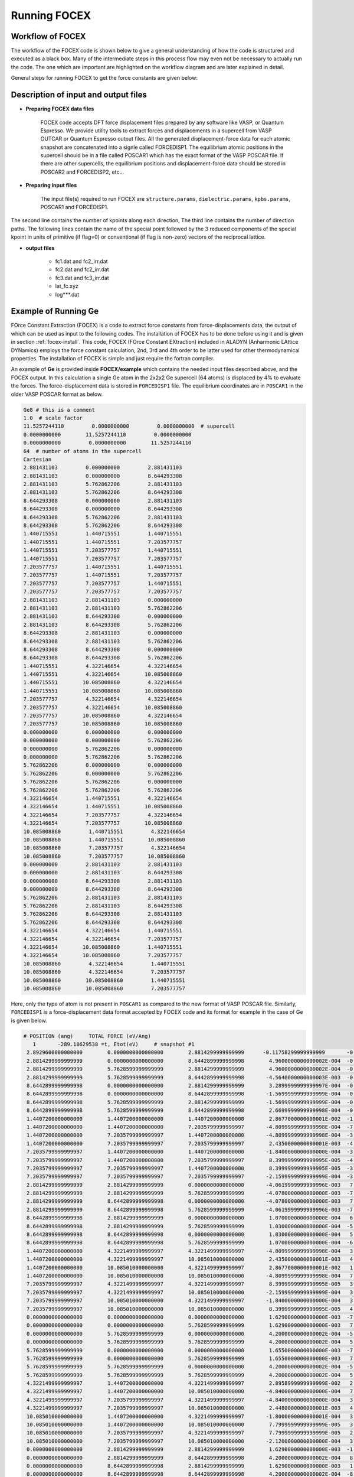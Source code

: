 Running FOCEX
==============

.. FOrce Constant EXtraction (FOCEX)
.. ---------------------------------

.. role:: raw-math(raw)
	:format: latex html

.. only:: html
	:math:`\\require{mediawiki-texvc}`

Workflow of FOCEX
-----------------
The  workflow of the FOCEX code is shown below to give a general understanding of how the code is structured and executed as a black box. Many of the intermediate steps in this process flow may even not be necessary to actually run the code. The one which are important are highlighted on the workflow diagram and are later explained in detail. 

.. image:: ./WorkFlow-FOCEX-Website.svg
  :width: 600
  :align: center

General steps for running FOCEX to get the force constants are given below:

Description of input and output files
-------------------------------------

* **Preparing FOCEX data files**

    FOCEX code accepts DFT force displacement files prepared by any software like VASP, or Quantum Espresso. We provide utility tools to extract forces and displacements in a supercell from VASP OUTCAR or Quantum Espresso output files. All the generated displacement-force data for each atomic snapshot are concatenated into a signle called FORCEDISP1. The equilibrium atomic positions in the supercell should be in a file called POSCAR1 which has the exact format of the VASP POSCAR file. If there are other supercells, the equilibrium positions and displacement-force data should be stored in POSCAR2 and FORCEDISP2, etc... 

.. collapse:: utility tools

    Something small enough to escape casual notice.

* **Preparing input files**

    The input file(s) required to run FOCEX are ``structure.params``, ``dielectric.params``, ``kpbs.params``, POSCAR1 and FORCEDISP1.  

.. collapse:: structure.params

    something about structure.params file

.. collapse:: dielectric.params

    something about dielectric.params file

.. collapse:: POSCAR1

    something about POSCAR1

.. collapse:: FORCEDISP1

    The format of this file is : First line is a comment and should contain " # POSITION ...", second line should contain an integer followed by the total energy of the supercell snapshot in eV. Units for positions or displacements should be in Angstrom, and forces in eV/Ang. 

.. collapse:: kpbs.params

    The first line contains a flag. If 0, the kpoints are given in reduced units of the primitive vectors of the reciprocal space, else they should be in reduced coordinates of the conventional lattice vectors of the reciprocal space.
The second line contains the number of kpoints along each direction, The third line contains the number of direction paths. The following lines contain the name of the special point followed by the 3 reduced components of the special kpoint in units of primitive (if flag=0) or conventional (if flag is non-zero) vectors of the reciprocal lattice. 
	
* **output files**

	* fc1.dat and fc2_irr.dat

	* fc2.dat and fc2_irr.dat

	* fc3.dat and fc3_irr.dat

	* lat_fc.xyz 

	* log***.dat
 
Example of Running Ge
---------------------
FOrce Constant Extraction (FOCEX) is a code to extract force constants from force-displacements data, the output of which can be used as input to the following codes.
The installation of FOCEX has to be done before using it and is given in section :ref:`focex-install`. This code, FOCEX (FOrce Constant EXtraction) included in ALADYN (Anharmonic LAttice DYNamics) employs the
force constant calculation, 2nd, 3rd and 4th order to be latter used for other thermodynamical properties. The installation of FOCEX is simple and just require the
fortran compiler.

An example of **Ge** is provided inside **FOCEX/example** which contains the needed input files described above, and the FOCEX output. In this
calculation a single Ge atom in the 2x2x2 Ge supercell (64 atoms) is displaced by 4% to evaluate the forces. The force-displacement data is stored in ``FORCEDISP1`` file.
The equilibrium coordinates are in ``POSCAR1`` in the older VASP POSCAR format as below. 

.. code-block:: python

  Ge8 # this is a comment
  1.0  # scale factor
  11.5257244110         0.0000000000         0.0000000000  # supercell
  0.0000000000        11.5257244110         0.0000000000
  0.0000000000         0.0000000000        11.5257244110
  64  # number of atoms in the supercell
  Cartesian
  2.881431103         0.000000000         2.881431103
  2.881431103         0.000000000         8.644293308
  2.881431103         5.762862206         2.881431103
  2.881431103         5.762862206         8.644293308
  8.644293308         0.000000000         2.881431103
  8.644293308         0.000000000         8.644293308
  8.644293308         5.762862206         2.881431103
  8.644293308         5.762862206         8.644293308
  1.440715551         1.440715551         1.440715551
  1.440715551         1.440715551         7.203577757
  1.440715551         7.203577757         1.440715551
  1.440715551         7.203577757         7.203577757
  7.203577757         1.440715551         1.440715551
  7.203577757         1.440715551         7.203577757
  7.203577757         7.203577757         1.440715551
  7.203577757         7.203577757         7.203577757
  2.881431103         2.881431103         0.000000000
  2.881431103         2.881431103         5.762862206
  2.881431103         8.644293308         0.000000000
  2.881431103         8.644293308         5.762862206
  8.644293308         2.881431103         0.000000000
  8.644293308         2.881431103         5.762862206
  8.644293308         8.644293308         0.000000000
  8.644293308         8.644293308         5.762862206
  1.440715551         4.322146654         4.322146654
  1.440715551         4.322146654        10.085008860
  1.440715551        10.085008860         4.322146654
  1.440715551        10.085008860        10.085008860
  7.203577757         4.322146654         4.322146654
  7.203577757         4.322146654        10.085008860
  7.203577757        10.085008860         4.322146654
  7.203577757        10.085008860        10.085008860
  0.000000000         0.000000000         0.000000000
  0.000000000         0.000000000         5.762862206
  0.000000000         5.762862206         0.000000000
  0.000000000         5.762862206         5.762862206
  5.762862206         0.000000000         0.000000000
  5.762862206         0.000000000         5.762862206
  5.762862206         5.762862206         0.000000000
  5.762862206         5.762862206         5.762862206
  4.322146654         1.440715551         4.322146654
  4.322146654         1.440715551        10.085008860
  4.322146654         7.203577757         4.322146654
  4.322146654         7.203577757        10.085008860
  10.085008860         1.440715551         4.322146654
  10.085008860         1.440715551        10.085008860
  10.085008860         7.203577757         4.322146654
  10.085008860         7.203577757        10.085008860
  0.000000000         2.881431103         2.881431103
  0.000000000         2.881431103         8.644293308
  0.000000000         8.644293308         2.881431103
  0.000000000         8.644293308         8.644293308
  5.762862206         2.881431103         2.881431103
  5.762862206         2.881431103         8.644293308
  5.762862206         8.644293308         2.881431103
  5.762862206         8.644293308         8.644293308
  4.322146654         4.322146654         1.440715551
  4.322146654         4.322146654         7.203577757
  4.322146654        10.085008860         1.440715551
  4.322146654        10.085008860         7.203577757
  10.085008860         4.322146654         1.440715551
  10.085008860         4.322146654         7.203577757
  10.085008860        10.085008860         1.440715551
  10.085008860        10.085008860         7.203577757

Here, only the type of atom is not present in ``POSCAR1`` as compared to the new format of VASP POSCAR file. Similarly, ``FORCEDISP1`` is a force-displacement data format
accepted by FOCEX code and its format for example in the case of Ge is given below.

.. code-block:: python

  # POSITION (ang)     TOTAL FORCE (eV/Ang)  
     1       -289.18629538 =t, Etot(eV)     # snapshot #1
   2.8929600000000000        0.0000000000000000        2.8814299999999999      -0.11758299999999999       -0.0000000000000000       -0.0000000000000000
   2.8814299999999999        0.0000000000000000        8.6442899999999998        4.9600000000000002E-004  -0.0000000000000000       -0.0000000000000000
   2.8814299999999999        5.7628599999999999        2.8814299999999999        4.9600000000000002E-004  -0.0000000000000000       -0.0000000000000000
   2.8814299999999999        5.7628599999999999        8.6442899999999998       -4.5640000000000003E-003  -0.0000000000000000       -0.0000000000000000
   8.6442899999999998        0.0000000000000000        2.8814299999999999        3.2899999999999997E-004  -0.0000000000000000       -0.0000000000000000
   8.6442899999999998        0.0000000000000000        8.6442899999999998       -1.5699999999999999E-004  -0.0000000000000000       -0.0000000000000000
   8.6442899999999998        5.7628599999999999        2.8814299999999999       -1.5699999999999999E-004  -0.0000000000000000       -0.0000000000000000
   8.6442899999999998        5.7628599999999999        8.6442899999999998        2.6699999999999998E-004  -0.0000000000000000       -0.0000000000000000
   1.4407200000000000        1.4407200000000000        1.4407200000000000        2.8677000000000001E-002  -1.9474999999999999E-002   1.9474999999999999E-002
   1.4407200000000000        1.4407200000000000        7.2035799999999997       -4.8099999999999998E-004  -7.1400000000000001E-004   3.2800000000000000E-004
   1.4407200000000000        7.2035799999999997        1.4407200000000000       -4.8099999999999998E-004  -3.2800000000000000E-004   7.1400000000000001E-004
   1.4407200000000000        7.2035799999999997        7.2035799999999997        2.4350000000000001E-003  -4.0000000000000003E-005   4.0000000000000003E-005
   7.2035799999999997        1.4407200000000000        1.4407200000000000       -1.8400000000000000E-004  -3.3000000000000000E-004   3.3000000000000000E-004
   7.2035799999999997        1.4407200000000000        7.2035799999999997        8.3999999999999995E-005  -4.3999999999999999E-005   3.4000000000000000E-005
   7.2035799999999997        7.2035799999999997        1.4407200000000000        8.3999999999999995E-005  -3.4000000000000000E-005   4.3999999999999999E-005
   7.2035799999999997        7.2035799999999997        7.2035799999999997       -2.1599999999999999E-004  -3.4400000000000001E-004   3.4400000000000001E-004
   2.8814299999999999        2.8814299999999999        0.0000000000000000       -4.0619999999999996E-003   7.2599999999999997E-004  -7.2599999999999997E-004
   2.8814299999999999        2.8814299999999999        5.7628599999999999       -4.0780000000000000E-003  -7.3099999999999999E-004  -7.3099999999999999E-004
   2.8814299999999999        8.6442899999999998        0.0000000000000000       -4.0780000000000000E-003   7.3099999999999999E-004   7.3099999999999999E-004
   2.8814299999999999        8.6442899999999998        5.7628599999999999       -4.0619999999999996E-003  -7.2599999999999997E-004   7.2599999999999997E-004
   8.6442899999999998        2.8814299999999999        0.0000000000000000        1.0700000000000000E-004   6.0000000000000002E-005  -6.0000000000000002E-005
   8.6442899999999998        2.8814299999999999        5.7628599999999999        1.0300000000000000E-004  -5.7000000000000003E-005  -5.7000000000000003E-005
   8.6442899999999998        8.6442899999999998        0.0000000000000000        1.0300000000000000E-004   5.7000000000000003E-005   5.7000000000000003E-005
   8.6442899999999998        8.6442899999999998        5.7628599999999999        1.0700000000000000E-004  -6.0000000000000002E-005   6.0000000000000002E-005
   1.4407200000000000        4.3221499999999997        4.3221499999999997       -4.8099999999999998E-004   3.2800000000000000E-004  -7.1400000000000001E-004
   1.4407200000000000        4.3221499999999997        10.085010000000000        2.4350000000000001E-003   4.0000000000000003E-005  -4.0000000000000003E-005
   1.4407200000000000        10.085010000000000        4.3221499999999997        2.8677000000000001E-002   1.9474999999999999E-002  -1.9474999999999999E-002
   1.4407200000000000        10.085010000000000        10.085010000000000       -4.8099999999999998E-004   7.1400000000000001E-004  -3.2800000000000000E-004
   7.2035799999999997        4.3221499999999997        4.3221499999999997        8.3999999999999995E-005   3.4000000000000000E-005  -4.3999999999999999E-005
   7.2035799999999997        4.3221499999999997        10.085010000000000       -2.1599999999999999E-004   3.4400000000000001E-004  -3.4400000000000001E-004
   7.2035799999999997        10.085010000000000        4.3221499999999997       -1.8400000000000000E-004   3.3000000000000000E-004  -3.3000000000000000E-004
   7.2035799999999997        10.085010000000000        10.085010000000000        8.3999999999999995E-005   4.3999999999999999E-005  -3.4000000000000000E-005
   0.0000000000000000        0.0000000000000000        0.0000000000000000        1.6290000000000000E-003  -7.2499999999999995E-004   1.4820000000000000E-003
   0.0000000000000000        0.0000000000000000        5.7628599999999999        1.6290000000000000E-003   7.2499999999999995E-004  -1.4820000000000000E-003
   0.0000000000000000        5.7628599999999999        0.0000000000000000        4.2000000000000002E-004  -5.8000000000000000E-005  -8.8500000000000004E-004
   0.0000000000000000        5.7628599999999999        5.7628599999999999        4.2000000000000002E-004   5.8000000000000000E-005   8.8500000000000004E-004
   5.7628599999999999        0.0000000000000000        0.0000000000000000        1.6550000000000000E-003  -7.3399999999999995E-004  -1.5030000000000000E-003
   5.7628599999999999        0.0000000000000000        5.7628599999999999        1.6550000000000000E-003   7.3399999999999995E-004   1.5030000000000000E-003
   5.7628599999999999        5.7628599999999999        0.0000000000000000        4.2000000000000002E-004  -5.7000000000000003E-005   8.8000000000000003E-004
   5.7628599999999999        5.7628599999999999        5.7628599999999999        4.2000000000000002E-004   5.7000000000000003E-005  -8.8000000000000003E-004
   4.3221499999999997        1.4407200000000000        4.3221499999999997        2.8958999999999999E-002   2.0014000000000001E-002   2.0014000000000001E-002
   4.3221499999999997        1.4407200000000000        10.085010000000000       -4.8400000000000000E-004   7.0799999999999997E-004   3.3000000000000000E-004
   4.3221499999999997        7.2035799999999997        4.3221499999999997       -4.8400000000000000E-004   3.3000000000000000E-004   7.0799999999999997E-004
   4.3221499999999997        7.2035799999999997        10.085010000000000        2.4480000000000001E-003   4.0000000000000003E-005   4.0000000000000003E-005
   10.085010000000000        1.4407200000000000        4.3221499999999997       -1.8000000000000001E-004   3.2899999999999997E-004   3.2899999999999997E-004
   10.085010000000000        1.4407200000000000        10.085010000000000        7.7999999999999999E-005   3.4999999999999997E-005   2.8000000000000000E-005
   10.085010000000000        7.2035799999999997        4.3221499999999997        7.7999999999999999E-005   2.8000000000000000E-005   3.4999999999999997E-005
   10.085010000000000        7.2035799999999997        10.085010000000000       -2.1200000000000000E-004   3.4699999999999998E-004   3.4699999999999998E-004
   0.0000000000000000        2.8814299999999999        2.8814299999999999        1.6290000000000000E-003  -1.4820000000000000E-003   7.2499999999999995E-004
   0.0000000000000000        2.8814299999999999        8.6442899999999998        4.2000000000000002E-004   8.8500000000000004E-004   5.8000000000000000E-005
   0.0000000000000000        8.6442899999999998        2.8814299999999999        1.6290000000000000E-003   1.4820000000000000E-003  -7.2499999999999995E-004
   0.0000000000000000        8.6442899999999998        8.6442899999999998        4.2000000000000002E-004  -8.8500000000000004E-004  -5.8000000000000000E-005
   5.7628599999999999        2.8814299999999999        2.8814299999999999        1.6550000000000000E-003   1.5030000000000000E-003   7.3399999999999995E-004
   5.7628599999999999        2.8814299999999999        8.6442899999999998        4.2000000000000002E-004  -8.8000000000000003E-004   5.7000000000000003E-005
   5.7628599999999999        8.6442899999999998        2.8814299999999999        1.6550000000000000E-003  -1.5030000000000000E-003  -7.3399999999999995E-004
   5.7628599999999999        8.6442899999999998        8.6442899999999998        4.2000000000000002E-004   8.8000000000000003E-004  -5.7000000000000003E-005
   4.3221499999999997        4.3221499999999997        1.4407200000000000       -4.8400000000000000E-004  -3.3000000000000000E-004  -7.0799999999999997E-004
   4.3221499999999997        4.3221499999999997        7.2035799999999997        2.4480000000000001E-003  -4.0000000000000003E-005  -4.0000000000000003E-005
   4.3221499999999997        10.085010000000000        1.4407200000000000        2.8958999999999999E-002  -2.0014000000000001E-002  -2.0014000000000001E-002
   4.3221499999999997        10.085010000000000        7.2035799999999997       -4.8400000000000000E-004  -7.0799999999999997E-004  -3.3000000000000000E-004
   10.085010000000000        4.3221499999999997        1.4407200000000000        7.7999999999999999E-005  -2.8000000000000000E-005  -3.4999999999999997E-005
   10.085010000000000        4.3221499999999997        7.2035799999999997       -2.1200000000000000E-004  -3.4699999999999998E-004  -3.4699999999999998E-004
   10.085010000000000        10.085010000000000        1.4407200000000000       -1.8000000000000001E-004  -3.2899999999999997E-004  -3.2899999999999997E-004
   10.085010000000000        10.085010000000000        7.2035799999999997        7.7999999999999999E-005  -3.4999999999999997E-005  -2.8000000000000000E-005
  # POSITION (ang)     TOTAL FORCE (eV/Ang)  
     1       -289.18629538 =t, Etot(eV)     # snapshot #2
   2.8929600000000000        0.0000000000000000        2.8814299999999999      -0.11758299999999999       -0.0000000000000000       -0.0000000000000000
   2.8814299999999999        0.0000000000000000        8.6442899999999998        4.9600000000000002E-004  -0.0000000000000000       -0.0000000000000000
...


The first line in ``FORCEDISP1`` is the header and should contain the word POSITION. The second line
consists of the energy of structure in electron volt and the lines after second are positions (first three columns, :math:`x`, :math:`y` and :math:`z`) and forces
(the last three columns :math:`F_x`, :math:`F_y` and :math:`F_z` are in :math:`eV/{\\A}`) respectively. If there are many force-displacement snapshots of the structure, then the other snapshots follow these lines in the same format. There is a tool and a shell script for converting the VASP outcar or QE outputfile into the FORCEDISP1 format for the FOCEX code. It is available in **utility** folder inside FOCEX. To convert the VASP outcar into FORCEDISP1 user need to execute ``./process_dft.sh name_of_vasp_directory(s)`` or ``./process_dft.sh name_of_vasp_file`` shell script within utility folder. Here, ``name_of_vasp_directory(s)`` is the multiple directory containing VASP runs or QE runs or ``name_of_vasp_file`` is the OUTCAR file(s) for VASP or the outputfile for QE runs. This shell script will call the ``readoutcar.x`` or ``readpfpwscf.x`` taking as input the DFT output from VASP or QE. The shell script can be tailored as per your needs. As for the other inputs file of FOCEX, they are given below

``structure.params``

.. code-block:: python

  1 1 1 90 90 90          # a, b, c, alpha, beta, gamma of the conventional cell
  0 .5 .5   .5 0 .5   .5 .5 0 # reduced coordinates of primitive lattice (in this case FCC) in terms of conventional lattice (in this case cubic)
  5.7628622055            # scale factor for lattice size
  1 1 1 1                 # include FC1234, 1st, 2nd, third and fourth order harmonic force constant(s) in the fitting process. 1 is to include and 0 is to not include
  1 1 0 0                 # invariances to impose, (translational, rotational, Huang) last is enforce inv using elimination
  0 300                   # temperature and whether or not implement it (do not implement if 0,2, or ..)
  1 .true.                # number  of FORCEDISPi files, verbosity
  1                       # type of atoms
  72.64                   # masses of each type of atoms
  Ge                      # names of atoms
  2                       # number of atoms of each type in the primitive cell
  1                       # flag for setting the range of FC2s (if 0 take default; else use below)
  5 5                     # number of shells for rank 2 (harmonic) for each atom if not default
  1 1                     # number of shells for rank 3 (cubic) for each atom (there is no default value)
  1 1                     # number of shells for rank 4 (quartic) for each atom (there is no default value)
  1 1 0 0 0               # atom index, type of atom, position x, position y, position z in units of a,b,c of the conventional lattice
  2 1 0.25 0.25 0.25      # atom index, type of atom, position x, position y, position z in units of a,b,c

The fitting is done using singular value decomposition based on the requested symmetry constraints and ``POSCAR1`` and ``FORCEDISP1`` i.e. by creating the force displacement matrix. 


The next input file is ``dielectric.params``. It is required to get the phonon dispersion (and eventually thermal conductivity using ``THERMACOND``). It consists of a flag which is zero if the Born charges are to be excluded. The second, third and fourth lines contain the dielectric constant tensor values which is written as follows in the example folder inside ``FOCEX``

.. code-block:: python
``dielectric.params``

0   # do not include Born charges in the fitting
2.5078 0.0  0.0 # for example, dielectric constant (necessary but not used if flag is zero) 
  0.0 2.5078 0.0
  0.0 0.0 2.5078
0 0 0   # Born charge tensor of atom 1 in order it appears in the ``structure.params``
0 0 0 
0 0 0
0 0 0   # Born charge tensor of atom 2 in order it appears in the ``structure.params``
0 0 0
0 0 0 

.. code-block:: python
``kpbs.params``

1  # use direct coordinates of the conventional reciprocal cell
30 # number of kpoints along each direction
4  # number of directions
G 0 0 0 
K 0.75 0.75 0
X 1 1 0
G 0 0 0
L 0.5 0.5 0.5



Now, put the ``POSCAR1``, ``FORCEDISP1`` , ``structure.params``, ``dielectric.params`` and ``kpbs.params`` in same directory, simply run ``focex.x``. After successful
run ``fc2.dat``, ``fc2_irr.dat``, ``fc3.dat``, ``fc3_irr.dat``, ``fc4.dat`` and ``fc4_irr.dat`` along with other output files and log file should be available. ``fc2.dat``, ``fc2_irr.dat`` are the fitted second order force constants in eV/Ang^2. The former contains all the pairs regardless of symmetry, and the latter contains the irreducible ones from which all the rest is contructed using crystal symmetry. Likewise ``fc3.dat``, ``fc3_irr.dat`` and ``fc4.dat``, ``fc4_irr.dat`` contain the third order and fourth order full and irreducible force constants in eV/Ang^3 and eV/Ang^4 respectively. Users are advised to look for more information in the log file ``log***.dat`` to know more details about the run.
 
